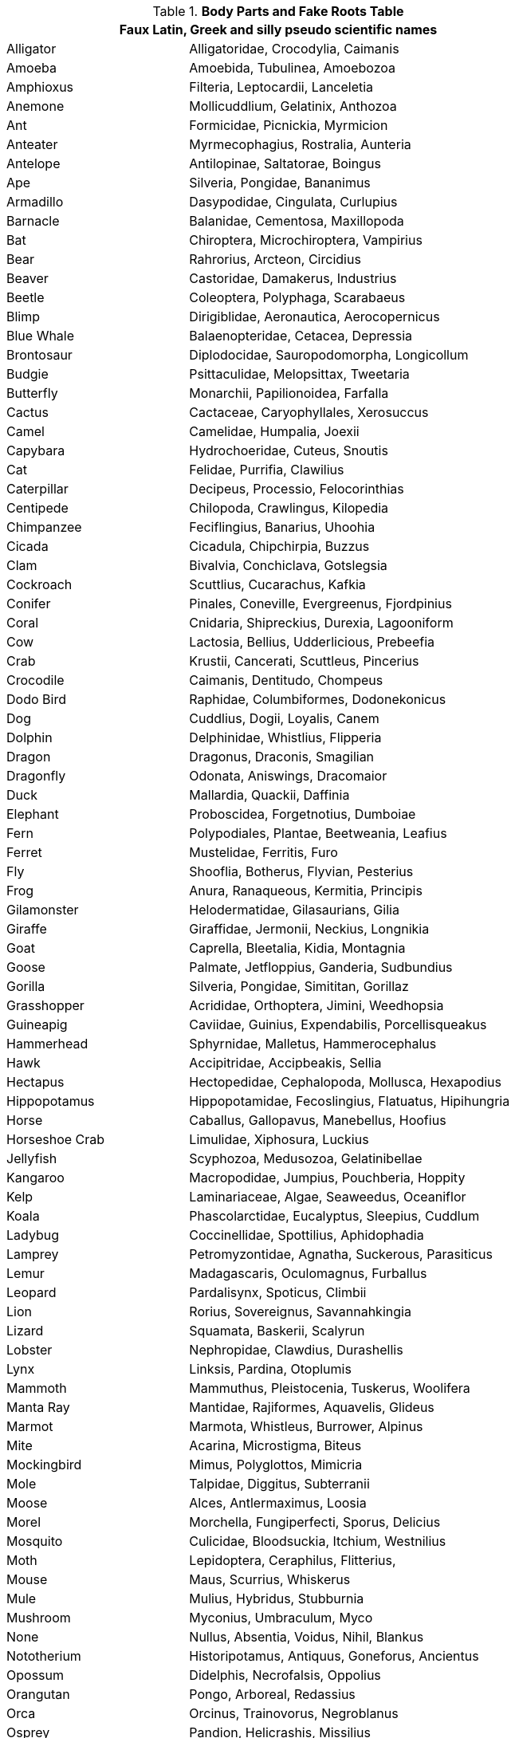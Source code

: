 .*Body Parts and Fake Roots Table*

// cSpell:disable 

[width="80%",cols="<2,<4",frame="all", stripes="even"]
|===
2+<| Faux Latin, Greek and silly pseudo scientific names

|Alligator |Alligatoridae, Crocodylia, Caimanis

|Amoeba |Amoebida, Tubulinea, Amoebozoa

|Amphioxus |Filteria, Leptocardii, Lanceletia

|Anemone |Mollicuddlium, Gelatinix, Anthozoa

|Ant |Formicidae, Picnickia, Myrmicion

|Anteater |Myrmecophagius, Rostralia, Aunteria

|Antelope |Antilopinae, Saltatorae, Boingus

|Ape |Silveria, Pongidae, Bananimus

|Armadillo |Dasypodidae, Cingulata, Curlupius

|Barnacle |Balanidae, Cementosa, Maxillopoda

|Bat |Chiroptera, Microchiroptera, Vampirius

|Bear |Rahrorius, Arcteon, Circidius

|Beaver |Castoridae, Damakerus, Industrius

|Beetle |Coleoptera, Polyphaga, Scarabaeus

|Blimp |Dirigiblidae, Aeronautica, Aerocopernicus

|Blue Whale |Balaenopteridae, Cetacea, Depressia

|Brontosaur |Diplodocidae, Sauropodomorpha, Longicollum

|Budgie |Psittaculidae, Melopsittax, Tweetaria

|Butterfly |Monarchii, Papilionoidea, Farfalla

|Cactus |Cactaceae, Caryophyllales, Xerosuccus

|Camel |Camelidae, Humpalia, Joexii

|Capybara |Hydrochoeridae, Cuteus, Snoutis

|Cat |Felidae, Purrifia, Clawilius

|Caterpillar |Decipeus, Processio, Felocorinthias

|Centipede |Chilopoda, Crawlingus, Kilopedia

|Chimpanzee |Feciflingius, Banarius, Uhoohia

|Cicada |Cicadula, Chipchirpia, Buzzus

|Clam |Bivalvia, Conchiclava, Gotslegsia

|Cockroach |Scuttlius, Cucarachus, Kafkia

|Conifer |Pinales, Coneville, Evergreenus, Fjordpinius

|Coral |Cnidaria, Shipreckius, Durexia, Lagooniform

|Cow |Lactosia, Bellius, Udderlicious, Prebeefia

|Crab |Krustii, Cancerati, Scuttleus, Pincerius

|Crocodile |Caimanis, Dentitudo, Chompeus

|Dodo Bird |Raphidae, Columbiformes, Dodonekonicus

|Dog |Cuddlius, Dogii, Loyalis, Canem

|Dolphin |Delphinidae, Whistlius, Flipperia

|Dragon |Dragonus, Draconis, Smagilian

|Dragonfly |Odonata, Aniswings, Dracomaior

|Duck |Mallardia, Quackii, Daffinia

|Elephant |Proboscidea, Forgetnotius, Dumboiae

|Fern |Polypodiales, Plantae, Beetweania, Leafius

|Ferret |Mustelidae, Ferritis, Furo

|Fly |Shooflia, Botherus, Flyvian, Pesterius

|Frog |Anura, Ranaqueous, Kermitia, Principis

|Gilamonster |Helodermatidae, Gilasaurians, Gilia

|Giraffe |Giraffidae, Jermonii, Neckius, Longnikia

|Goat |Caprella, Bleetalia, Kidia, Montagnia

|Goose |Palmate, Jetfloppius, Ganderia, Sudbundius

|Gorilla |Silveria, Pongidae, Simititan, Gorillaz

|Grasshopper |Acrididae, Orthoptera, Jimini, Weedhopsia

|Guineapig |Caviidae, Guinius, Expendabilis, Porcellisqueakus

|Hammerhead |Sphyrnidae, Malletus, Hammerocephalus

|Hawk |Accipitridae, Accipbeakis, Sellia

|Hectapus |Hectopedidae, Cephalopoda, Mollusca, Hexapodius

|Hippopotamus |Hippopotamidae, Fecoslingius, Flatuatus, Hipihungria

|Horse |Caballus, Gallopavus, Manebellus, Hoofius

|Horseshoe Crab |Limulidae, Xiphosura, Luckius

|Jellyfish |Scyphozoa, Medusozoa, Gelatinibellae

|Kangaroo |Macropodidae, Jumpius, Pouchberia, Hoppity

|Kelp |Laminariaceae, Algae, Seaweedus, Oceaniflor

|Koala |Phascolarctidae, Eucalyptus, Sleepius, Cuddlum

|Ladybug |Coccinellidae, Spottilius, Aphidophadia

|Lamprey |Petromyzontidae, Agnatha, Suckerous, Parasiticus

|Lemur |Madagascaris, Oculomagnus, Furballus

|Leopard |Pardalisynx, Spoticus, Climbii

|Lion |Rorius, Sovereignus, Savannahkingia

|Lizard |Squamata, Baskerii, Scalyrun

|Lobster |Nephropidae, Clawdius, Durashellis

|Lynx |Linksis, Pardina, Otoplumis

|Mammoth |Mammuthus, Pleistocenia, Tuskerus, Woolifera

|Manta Ray |Mantidae, Rajiformes, Aquavelis, Glideus

|Marmot |Marmota, Whistleus, Burrower, Alpinus

|Mite |Acarina, Microstigma, Biteus

|Mockingbird |Mimus, Polyglottos, Mimicria

|Mole |Talpidae, Diggitus, Subterranii

|Moose |Alces, Antlermaximus, Loosia

|Morel |Morchella, Fungiperfecti, Sporus, Delicius

|Mosquito |Culicidae, Bloodsuckia, Itchium, Westnilius

|Moth |Lepidoptera, Ceraphilus, Flitterius, 

|Mouse |Maus, Scurrius, Whiskerus

|Mule |Mulius, Hybridus, Stubburnia

|Mushroom |Myconius, Umbraculum, Myco

|None |Nullus, Absentia, Voidus, Nihil, Blankus

|Nototherium |Historipotamus, Antiquus, Goneforus, Ancientus

|Opossum |Didelphis, Necrofalsis, Oppolius

|Orangutan |Pongo, Arboreal, Redassius

|Orca |Orcinus, Trainovorus, Negroblanus

|Osprey |Pandion, Helicrashis, Missilius

|Ostrich |Struthio, Ovimaximus, Cephalosilicus

|Ox |Bos, Taurinus, Yokia

|Oyster |Ostreidae, Shellfish, Pearlhabitia

|Paramecium |Parameciidae, Ciliophora, Protozoa

|Penguin |Spheniscidae, Antarctico, Tuxis

|Pig |Suidae, Porcinacius, Oinkus

|Pill bug |Armadillidiidae, Pharmabuggia, Ballformii

|Piranha |Serrasalmidae, Ferocifish, Sangriaphagia

|Planaria |Planariidae, Regenerato, Caudflexia

|Plasmodium |Plasmodiidae, Malario, Mossimus

|Platypus |Ornithorhynchidae, Venomspur, Ovofurius

|Porcupine |Hystricidae, Torsoquillia, Spinimonious

|Preying Mantis |Mantidae, Praybladae, Mysogophagia

|Priapulid |Priapulida, Primewrigglus, Proboscidaeum

|Pterosaur |Pterosauria, Jurassifli, Crestaglidia

|Puffer fish |Tetraodontidae, Bloatio, Toxictuft

|Rabbit |Leporidae, Bunhoppia, Daucaphagia

|Rat |Muridae, Lawyeria, Mickia

|Raven |Corvidae, Mysticcalli, Artimad

|Rhinoceros |Rhinocerotidae, Trumpetii, Tankerius

|Scorpion |Scorpionidae, Venominus, Kryptosilicia

|Sea Spider |Pycnogonida, Octonautica, Leggius

|Sea Star |Asteroidea, Radiata, Soliseasia

|Sea Urchin |Echinoidea, Spikia Tidalorbis

|Seagull |Laridae, Mineminea, Squawkloudia

|Seahorse |Syngnathidae, Hippocampus, Auqaequus

|Seal |Phocidae, Blubberus, Oringus

|Shark |Selachimorpha, Jawsian, Finnis

|Sheep |Ovis, Lanaria, Baaninius, Gaelamoris

|Shrimp |Decapoda, , Scampii, Palaemonis

|Skunk |Mephitidae, Olfactinus, Albinostipis

|Sloth |Folivora, Dawdleria, Postalis

|Slug |Gastropoda, Mucuspathos, Bulleti

|Snail |Helicidae, Spiralhausi, Escargoia

|Snake |Serpentes, Venomicoil, Tubius

|Sperm Whale |Physeteridae, Gamateoseus, Whaleria

|Spider |Araneae, Noctocto, Achetitipea

|Sponge |Porifera, Soakupia, Compressio

|Squid |Teuthida, Tentaculari, Inkipias

|Stegosaurus |Stegosauridae, Platespinia, Thagomizer

|Swan |Cygnus, Albinus, Glidius

|Tarantula |Arachnida, Venolimbia, Afrosia


|Tarsier |Primates, Oculocutia, Digitigrippia

|Tasmanian Devil |Dasyuridae, Diabolus, Tazzi

|Termite |Isoptera, Timberphagia, Termisini

|Tick |Ixodida, Tokia, Kloknozia

|Tiger |Tigrisus, Felinorix, Tonni

|Triceratops |Ceratopsidae, Tricornii, Kerasopsis

|Trilobite |Trilobita, Kilobita, Bouchea

|Turtle |Testudines, Notortosii, Durabakis

|Tyrannosaurus |Theropoda, Wrecksia, Tyrantia

|Viper |Viperidae, Viperia, Toxobladis

|Vole |Volari, Imparicus, Terradigus

|Vulture |Accipitridae, Carrionophagis, Capitalisticus

|Walrus |Odobenidae, Tuskmarinae, Stinkerus

|Wasp |Vespidae, Nocatholicus, Stingericus

|Wolverine |Gulo, Adamanticlaw, Ferocicus

|Wombat |Vombatidae, Burobossi, Mortalis

|Worm |Annelida, Fertilizicus, Wriggleria
|===
